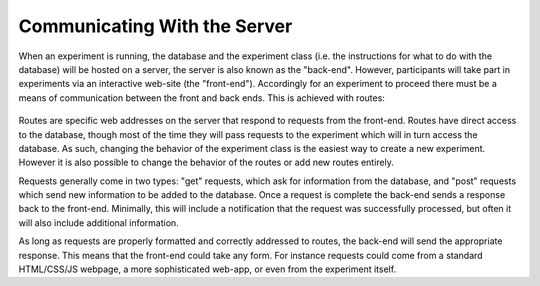 Communicating With the Server
=============================

When an experiment is running, the database and the experiment class
(i.e. the instructions for what to do with the database) will be hosted
on a server, the server is also known as the "back-end". However,
participants will take part in experiments via an interactive web-site
(the "front-end"). Accordingly for an experiment to proceed there must
be a means of communication between the front and back ends. This is
achieved with routes:

.. figure:: _static/front_back_layout.jpg
   :alt:

Routes are specific web addresses on the server that respond to requests
from the front-end. Routes have direct access to the database, though
most of the time they will pass requests to the experiment which will in
turn access the database. As such, changing the behavior of the
experiment class is the easiest way to create a new experiment. However it is
also possible to change the behavior of the routes or add new routes
entirely.

Requests generally come in two types: "get" requests, which ask for
information from the database, and "post" requests which send new
information to be added to the database. Once a request is complete the
back-end sends a response back to the front-end. Minimally, this will
include a notification that the request was successfully processed, but
often it will also include additional information.

As long as requests are properly formatted and correctly addressed to
routes, the back-end will send the appropriate response. This means that
the front-end could take any form. For instance requests could come from
a standard HTML/CSS/JS webpage, a more sophisticated web-app, or even
from the experiment itself.

